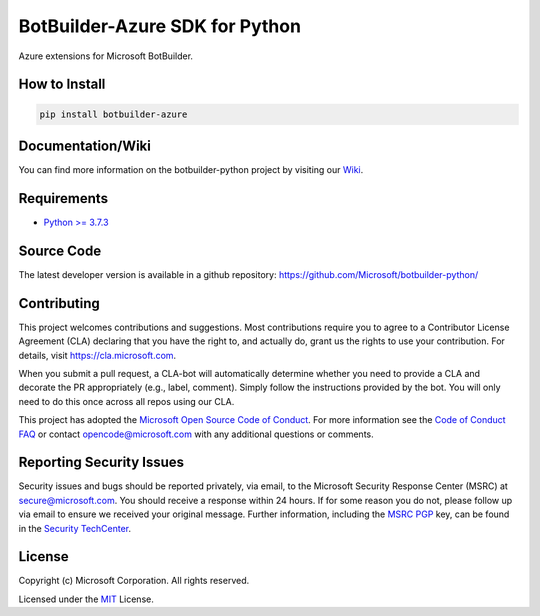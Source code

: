 
===============================
BotBuilder-Azure SDK for Python
===============================

.. image:: https://fuselabs.visualstudio.com/SDK_v4/_apis/build/status/Python/SDK_v4-Python-CI?branchName=master
   :target:  https://fuselabs.visualstudio.com/SDK_v4/_apis/build/status/Python/SDK_v4-Python-CI
   :align: right
   :alt: Azure DevOps status for master branch
.. image:: https://badge.fury.io/py/botbuilder-dialogs.svg
   :target: https://badge.fury.io/py/botbuilder-dialogs
   :alt: Latest PyPI package version

Azure extensions for Microsoft BotBuilder.

How to Install
==============

.. code-block:: python
  
  pip install botbuilder-azure


Documentation/Wiki
==================

You can find more information on the botbuilder-python project by visiting our `Wiki`_.

Requirements
============

* `Python >= 3.7.3`_


Source Code
===========
The latest developer version is available in a github repository:
https://github.com/Microsoft/botbuilder-python/


Contributing
============

This project welcomes contributions and suggestions.  Most contributions require you to agree to a
Contributor License Agreement (CLA) declaring that you have the right to, and actually do, grant us
the rights to use your contribution. For details, visit https://cla.microsoft.com.

When you submit a pull request, a CLA-bot will automatically determine whether you need to provide
a CLA and decorate the PR appropriately (e.g., label, comment). Simply follow the instructions
provided by the bot. You will only need to do this once across all repos using our CLA.

This project has adopted the `Microsoft Open Source Code of Conduct`_.
For more information see the `Code of Conduct FAQ`_ or
contact `opencode@microsoft.com`_ with any additional questions or comments.

Reporting Security Issues
=========================

Security issues and bugs should be reported privately, via email, to the Microsoft Security
Response Center (MSRC) at `secure@microsoft.com`_. You should
receive a response within 24 hours. If for some reason you do not, please follow up via
email to ensure we received your original message. Further information, including the
`MSRC PGP`_ key, can be found in
the `Security TechCenter`_.

License
=======

Copyright (c) Microsoft Corporation. All rights reserved.

Licensed under the MIT_ License.

.. _Wiki: https://github.com/Microsoft/botbuilder-python/wiki
.. _Python >= 3.7.3: https://www.python.org/downloads/
.. _MIT: https://github.com/Microsoft/vscode/blob/master/LICENSE.txt
.. _Microsoft Open Source Code of Conduct: https://opensource.microsoft.com/codeofconduct/
.. _Code of Conduct FAQ: https://opensource.microsoft.com/codeofconduct/faq/
.. _opencode@microsoft.com: mailto:opencode@microsoft.com
.. _secure@microsoft.com: mailto:secure@microsoft.com
.. _MSRC PGP: https://technet.microsoft.com/en-us/security/dn606155
.. _Security TechCenter: https://github.com/Microsoft/vscode/blob/master/LICENSE.txt

.. <https://technet.microsoft.com/en-us/security/default>`_